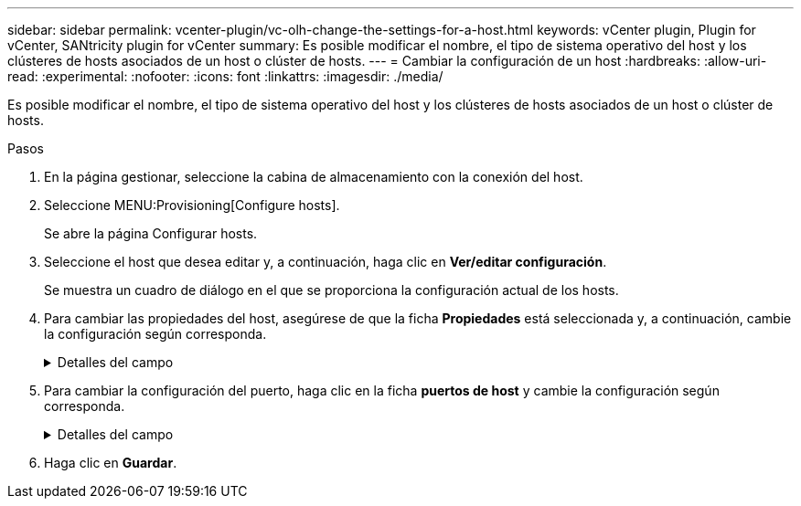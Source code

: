 ---
sidebar: sidebar 
permalink: vcenter-plugin/vc-olh-change-the-settings-for-a-host.html 
keywords: vCenter plugin, Plugin for vCenter, SANtricity plugin for vCenter 
summary: Es posible modificar el nombre, el tipo de sistema operativo del host y los clústeres de hosts asociados de un host o clúster de hosts. 
---
= Cambiar la configuración de un host
:hardbreaks:
:allow-uri-read: 
:experimental: 
:nofooter: 
:icons: font
:linkattrs: 
:imagesdir: ./media/


[role="lead"]
Es posible modificar el nombre, el tipo de sistema operativo del host y los clústeres de hosts asociados de un host o clúster de hosts.

.Pasos
. En la página gestionar, seleccione la cabina de almacenamiento con la conexión del host.
. Seleccione MENU:Provisioning[Configure hosts].
+
Se abre la página Configurar hosts.

. Seleccione el host que desea editar y, a continuación, haga clic en *Ver/editar configuración*.
+
Se muestra un cuadro de diálogo en el que se proporciona la configuración actual de los hosts.

. Para cambiar las propiedades del host, asegúrese de que la ficha *Propiedades* está seleccionada y, a continuación, cambie la configuración según corresponda.
+
.Detalles del campo
[%collapsible]
====
[cols="25h,~"]
|===
| Ajuste | Descripción 


 a| 
Nombre
 a| 
Es posible modificar el nombre del host provisto por el usuario. Es necesario especificar un nombre para el host.



 a| 
Clúster de hosts asociado
 a| 
Es posible elegir una de las siguientes opciones:

** *Ninguno* -- el host sigue siendo un host independiente. Si el host se asoció a un clúster, el sistema elimina el host de ese clúster.
** *<Host Cluster>* -- el sistema asocia el host al clúster seleccionado.




 a| 
Tipo de sistema operativo de host
 a| 
Es posible modificar la clase de sistema operativo que se ejecuta en el host definido.

|===
====
. Para cambiar la configuración del puerto, haga clic en la ficha *puertos de host* y cambie la configuración según corresponda.
+
.Detalles del campo
[%collapsible]
====
[cols="25h,~"]
|===
| Ajuste | Descripción 


 a| 
Puerto de host
 a| 
Es posible elegir una de las siguientes opciones:

** *Agregar* -- Utilice Agregar para asociar un nuevo identificador de puerto de host al host. La longitud del nombre del identificador de puerto de host se determina mediante la tecnología de interfaz del host. Los nombres de identificador de puerto de host de Fibre Channel e Infiniband deben tener 16 caracteres. Los nombres de identificador de puerto de host iSCSI tienen un máximo de 223 caracteres. El puerto debe ser único. No se permite un número de puerto que ya se haya configurado.
** *Eliminar* -- Utilice Eliminar para eliminar (desasociar) un identificador de puerto de host. La opción Eliminar no quita físicamente el puerto de host. Esta opción elimina la asociación entre el puerto de host y el host. Salvo que se eliminen el adaptador de bus de host o el iniciador de iSCSI, la controladora seguirá reconociendo el puerto de host.



CAUTION: Si se elimina el identificador de puerto de host, el identificador ya no sigue asociado a este host. Además, el host pierde acceso a cualquiera de los volúmenes asignados a través de este identificador de puerto de host.



 a| 
Etiqueta
 a| 
Para cambiar el nombre de la etiqueta del puerto, haga clic en el icono *Editar* (lápiz). El nombre de etiqueta del puerto debe ser único. No se permite un nombre de etiqueta que ya se haya configurado.



 a| 
Secreto CHAP
 a| 
Solo se muestra para los hosts iSCSI. Es posible configurar o cambiar el secreto CHAP para los iniciadores (hosts iSCSI). El sistema usa el método de protocolo de autenticación por desafío mutuo (CHAP), que valida la identidad de los destinos e iniciadores durante el enlace inicial. La autenticación se basa en una clave de seguridad compartida denominada secreto CHAP.

|===
====
. Haga clic en *Guardar*.

